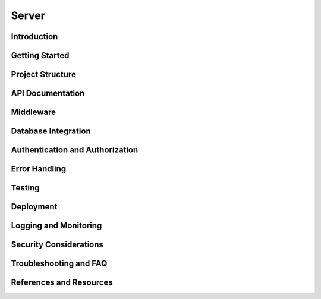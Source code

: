 Server
#####

Introduction
------------

Getting Started
---------------

Project Structure
-----------------

API Documentation
-----------------

Middleware
----------

Database Integration
--------------------

Authentication and Authorization
--------------------------------

Error Handling
--------------

Testing
-------

Deployment
----------

Logging and Monitoring
----------------------

Security Considerations
-----------------------

Troubleshooting and FAQ
-----------------------

References and Resources
------------------------
